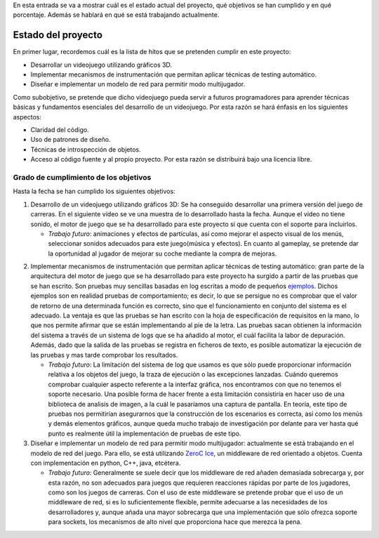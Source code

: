 .. title: Roadmap del proyecto
.. slug: roadmap-del-proyecto
.. date: 2015-02-22 17:15:49 UTC+01:00
.. tags:
.. link:
.. description:
.. type: text

En esta entrada se va a mostrar cuál es el estado actual del proyecto, qué objetivos se han cumplido y en qué porcentaje. Además se hablará en qué se está trabajando actualmente.

.. TEASER_END: click to read the rest of the article

********************
Estado del proyecto
********************

En primer lugar, recordemos cuál es la lista de hitos que se pretenden cumplir en este proyecto:

- Desarrollar un videojuego utilizando gráficos 3D.
- Implementar mecanismos de instrumentación que permitan aplicar técnicas de testing automático.
- Diseñar e implementar un modelo de red para permitir modo multijugador.

Como subobjetivo, se pretende que dicho videojuego pueda servir a futuros programadores para aprender técnicas básicas y fundamentos esenciales del desarrollo de un videojuego. Por esta razón se hará énfasis en los siguientes aspectos:

- Claridad del código.
- Uso de patrones de diseño.
- Técnicas de introspección de objetos.
- Acceso al código fuente y al propio proyecto. Por esta razón se distribuirá bajo una licencia libre.

========================================
Grado de cumplimiento de los objetivos
========================================

Hasta la fecha se han cumplido los siguientes objetivos:

1. Desarrollo de un videojuego utilizando gráficos 3D: Se ha conseguido desarrollar una primera versión del juego de carreras. En el siguiente vídeo se ve una muestra de lo desarrollado hasta la fecha. Aunque el vídeo no tiene sonido, el motor de juego que se ha desarrollado para este proyecto sí que cuenta con el soporte para incluirlos.

   - *Trabajo futuro*: animaciones y efectos de partículas, así
     como mejorar el aspecto visual de los menús, seleccionar sonidos
     adecuados para este juego(música y efectos). En cuanto al gameplay, se
     pretende dar la oportunidad al jugador de mejorar su coche mediante la
     compra de mejoras.

.. youtube::  Rn_WwsMEW_4


2. Implementar mecanismos de instrumentación que permitan aplicar técnicas de testing automático: gran parte de la arquitectura del motor de juego que se ha desarrollado para este proyecto ha surgido a partir de las pruebas que se han escrito. Son pruebas muy sencillas basadas en log escritas a modo de pequeños `ejemplos <https://bitbucket.org/arco_group/tfg.tinman/src/e56b57a12b1661caa19d066f3127827e28a36186/examples/?at=master>`_. Dichos ejemplos son en realidad pruebas de comportamiento; es decir, lo que se persigue no es comprobar que el valor de retorno de una determinada función es correcto, sino que el funcionamiento en conjunto del sistema es el adecuado. La ventaja es que las pruebas se han escrito con la hoja de especificación de requisitos en la mano, lo que nos permite afirmar que se están implementando al pie de la letra. Las pruebas sacan obtienen la información del sistema a través de un sistema de logs que se ha añadido al motor, el cuál facilita la labor de depuración. Además, dado que la salida de las pruebas se registra en ficheros de texto, es posible automatizar la ejecución de las pruebas y mas tarde comprobar los resultados.

   - *Trabajo futuro*: La limitación del sistema de log que usamos es que sólo puede proporcionar información relativa a los objetos del juego, la traza de ejecución o las excepciones lanzadas. Cuándo queremos comprobar cualquier aspecto referente a la interfaz gráfica, nos encontramos con que no tenemos el soporte necesario. Una posible forma de hacer frente a esta limitación consistiría en hacer uso de una biblioteca de analisis de imagen, a la cuál le pasaríamos una captura de pantalla. En teoría, este tipo de pruebas nos permitirían asegurarnos que la construcción de los escenarios es correcta, así como los menús y demás elementos gráficos, aunque queda mucho trabajo de investigación por delante para ver hasta qué punto es realmente útil la implementación de pruebas de este tipo.

3. Diseñar e implementar un modelo de red para permitir modo multijugador: actualmente se está trabajando en el modelo de red del juego. Para ello, se está utilizando `ZeroC Ice <https://www.zeroc.com/>`_, un middleware de red orientado a objetos. Cuenta con implementación en python, C++, java, etcétera.

   - *Trabajo futuro*: Generalmente se suele decir que los middleware de
     red añaden demasiada sobrecarga y, por esta razón, no son adecuados
     para juegos que requieren reacciones rápidas por parte de los
     jugadores, como son los juegos de carreras. Con el uso de este
     middleware se pretende probar que el uso de un middleware de red, si
     es lo suficientemente flexible, permite adecuarse a las necesidades de
     los desarrolladores y, aunque añada una mayor sobrecarga que una
     implementación que sólo ofrezca soporte para sockets, los mecanismos
     de alto nivel que proporciona hace que merezca la pena.
